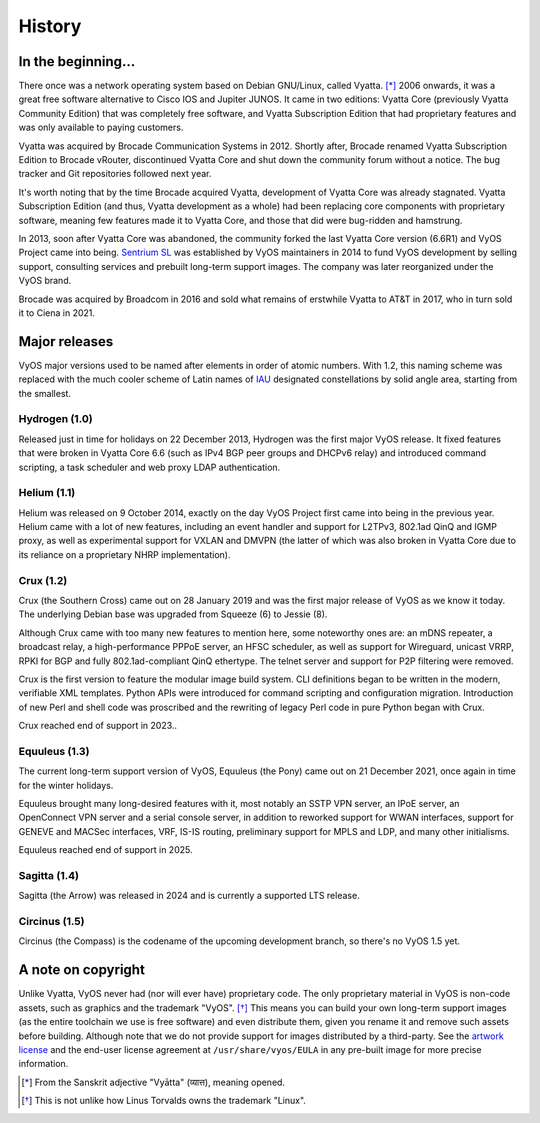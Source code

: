 .. _history:

#######
History
#######

In the beginning...
===================

There once was a network operating system based on Debian GNU/Linux,
called Vyatta. [*]_ 2006 onwards, it was a great free software
alternative to Cisco IOS and Jupiter JUNOS. It came in two editions:
Vyatta Core (previously Vyatta Community Edition) that was completely
free software, and Vyatta Subscription Edition that had proprietary
features and was only available to paying customers.

Vyatta was acquired by Brocade Communication Systems in 2012. Shortly
after, Brocade renamed Vyatta Subscription Edition to Brocade vRouter,
discontinued Vyatta Core and shut down the community forum without a
notice. The bug tracker and Git repositories followed next year.

It's worth noting that by the time Brocade acquired Vyatta,
development of Vyatta Core was already stagnated. Vyatta Subscription
Edition (and thus, Vyatta development as a whole) had been replacing
core components with proprietary software, meaning few features made
it to Vyatta Core, and those that did were bug-ridden and hamstrung.

In 2013, soon after Vyatta Core was abandoned, the community forked
the last Vyatta Core version (6.6R1) and VyOS Project came into being.
`Sentrium SL <https://blog.vyos.io/sentrium-what-sentrium>`_ was
established by VyOS maintainers in 2014 to fund VyOS development by
selling support, consulting services and prebuilt long-term support
images. The company was later reorganized under the VyOS brand.

Brocade was acquired by Broadcom in 2016 and sold what remains of
erstwhile Vyatta to AT&T in 2017, who in turn sold it to Ciena in 2021.


Major releases
==============

VyOS major versions used to be named after elements in order of atomic
numbers. With 1.2, this naming scheme was replaced with the much
cooler scheme of Latin names of `IAU
<https://en.wikipedia.org/wiki/IAU_designated_constellations_by_area>`_
designated constellations by solid angle area, starting from the smallest.

Hydrogen (1.0)
--------------

Released just in time for holidays on 22 December 2013, Hydrogen was
the first major VyOS release. It fixed features that were broken in
Vyatta Core 6.6 (such as IPv4 BGP peer groups and DHCPv6 relay) and
introduced command scripting, a task scheduler and web proxy LDAP
authentication.

Helium (1.1)
------------

Helium was released on 9 October 2014, exactly on the day VyOS Project
first came into being in the previous year. Helium came with a lot of
new features, including an event handler and support for L2TPv3,
802.1ad QinQ and IGMP proxy, as well as experimental support for VXLAN
and DMVPN (the latter of which was also broken in Vyatta Core due to
its reliance on a proprietary NHRP implementation).

Crux (1.2)
----------

Crux (the Southern Cross) came out on 28 January 2019 and was the
first major release of VyOS as we know it today. The underlying
Debian base was upgraded from Squeeze (6) to Jessie (8).

Although Crux came with too many new features to mention here, some
noteworthy ones are: an mDNS repeater, a broadcast relay,
a high-performance PPPoE server, an HFSC scheduler, as well as support
for Wireguard, unicast VRRP, RPKI for BGP and fully 802.1ad-compliant
QinQ ethertype. The telnet server and support for P2P filtering were
removed.

Crux is the first version to feature the modular image build system.
CLI definitions began to be written in the modern, verifiable XML
templates. Python APIs were introduced for command scripting and
configuration migration. Introduction of new Perl and shell code was
proscribed and the rewriting of legacy Perl code in pure Python began
with Crux.

Crux reached end of support in 2023..

Equuleus (1.3)
--------------

The current long-term support version of VyOS, Equuleus (the Pony)
came out on 21 December 2021, once again in time for the winter
holidays.

Equuleus brought many long-desired features with it, most notably
an SSTP VPN server, an IPoE server, an OpenConnect VPN server and
a serial console server, in addition to reworked support for WWAN
interfaces, support for GENEVE and MACSec interfaces, VRF, IS-IS
routing, preliminary support for MPLS and LDP, and many other
initialisms.

Equuleus reached end of support in 2025.

Sagitta (1.4)
-------------

Sagitta (the Arrow) was released in 2024 and is currently a supported LTS release.

Circinus (1.5)
--------------

Circinus (the Compass) is the codename of the upcoming development
branch, so there's no VyOS 1.5 yet.

A note on copyright
===================

Unlike Vyatta, VyOS never had (nor will ever have) proprietary code.
The only proprietary material in VyOS is non-code assets, such as
graphics and the trademark "VyOS". [*]_ This means you can build your
own long-term support images (as the entire toolchain we use is free
software) and even distribute them, given you rename it and remove
such assets before building. Although note that we do not provide
support for images distributed by a third-party. See the
`artwork license <https://github.com/vyos/vyos-build/blob/current/LICENSE.artwork>`_
and the end-user license agreement at ``/usr/share/vyos/EULA`` in
any pre-built image for more precise information.


.. [*] From the Sanskrit adjective "Vyātta" (व्यात्त), meaning opened.
.. [*] This is not unlike how Linus Torvalds owns the trademark "Linux".
